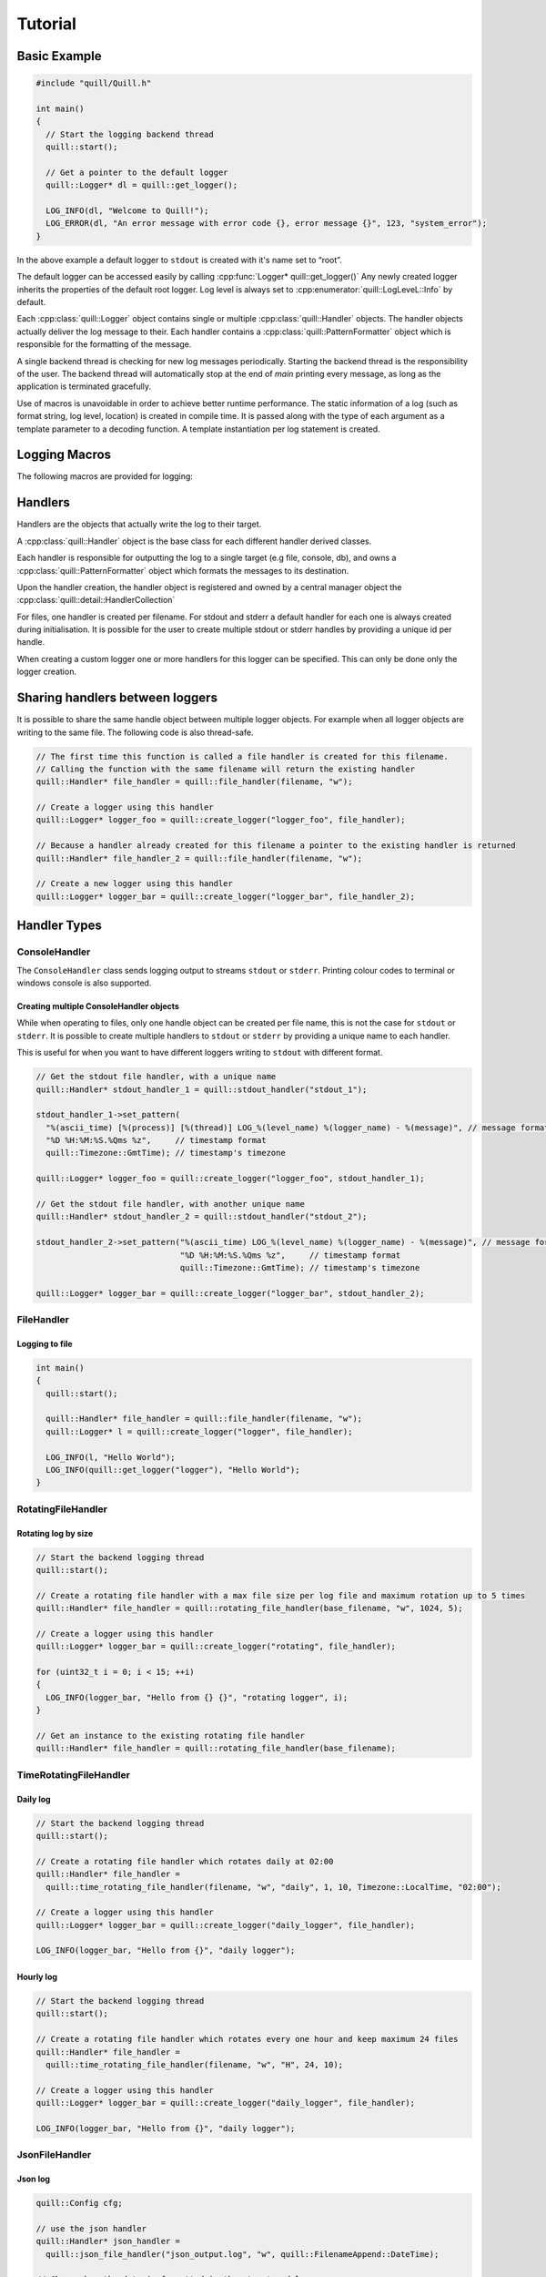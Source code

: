 .. usage:

##############################################################################
Tutorial
##############################################################################

Basic Example
=============

.. code:: cpp

   #include "quill/Quill.h"

   int main()
   {
     // Start the logging backend thread
     quill::start();

     // Get a pointer to the default logger
     quill::Logger* dl = quill::get_logger();

     LOG_INFO(dl, "Welcome to Quill!");
     LOG_ERROR(dl, "An error message with error code {}, error message {}", 123, "system_error");
   }

In the above example a default logger to ``stdout`` is created with it's name set to “root”.

The default logger can be accessed easily by calling :cpp:func:`Logger* quill::get_logger()`
Any newly created logger inherits the properties of the default root logger.
Log level is always set to :cpp:enumerator:`quill::LogLeveL::Info` by default.

Each :cpp:class:`quill::Logger` object contains single or multiple :cpp:class:`quill::Handler` objects. The handler
objects actually deliver the log message to their. Each handler contains a :cpp:class:`quill::PatternFormatter`
object which is responsible for the formatting of the message.

A single backend thread is checking for new log messages periodically. Starting the backend thread is the responsibility
of the user. The backend thread will automatically stop at the end of `main` printing every message, as long as the
application is terminated gracefully.

Use of macros is unavoidable in order to achieve better runtime performance. The static information of a log
(such as format string, log level, location) is created in compile time. It is passed along with the type of each
argument as a template parameter to a decoding function. A template instantiation per log statement is created.

Logging Macros
================

The following macros are provided for logging:

.. c:macro:: LOG_TRACE_L3(logger, log_message_format, args)
.. c:macro:: LOG_TRACE_L2(logger, log_message_format, args)
.. c:macro:: LOG_TRACE_L1(logger, log_message_format, args)
.. c:macro:: LOG_DEBUG(logger, log_message_format, args)
.. c:macro:: LOG_INFO(logger, log_message_format, args)
.. c:macro:: LOG_WARNING(logger, log_message_format, args)
.. c:macro:: LOG_ERROR(logger, log_message_format, args)
.. c:macro:: LOG_CRITICAL(logger, log_message_format, args)
.. c:macro:: LOG_BACKTRACE(logger, log_message_format, args)

Handlers
========

Handlers are the objects that actually write the log to their target.

A :cpp:class:`quill::Handler` object is the base class for each different handler derived classes.

Each handler is responsible for outputting the log to a single target (e.g file, console, db), and owns a
:cpp:class:`quill::PatternFormatter` object which formats the messages to its destination.

Upon the handler creation, the handler object is registered and owned by
a central manager object the :cpp:class:`quill::detail::HandlerCollection`

For files, one handler is created per filename. For stdout and stderr a
default handler for each one is always created during initialisation. It
is possible for the user to create multiple stdout or stderr handles by
providing a unique id per handle.

When creating a custom logger one or more handlers for this logger can
be specified. This can only be done only the logger creation.

Sharing handlers between loggers
==================================

It is possible to share the same handle object between multiple logger objects.
For example when all logger objects are writing to the same file. The following code is also thread-safe.

.. code:: cpp

     // The first time this function is called a file handler is created for this filename.
     // Calling the function with the same filename will return the existing handler
     quill::Handler* file_handler = quill::file_handler(filename, "w");

     // Create a logger using this handler
     quill::Logger* logger_foo = quill::create_logger("logger_foo", file_handler);

     // Because a handler already created for this filename a pointer to the existing handler is returned
     quill::Handler* file_handler_2 = quill::file_handler(filename, "w");

     // Create a new logger using this handler
     quill::Logger* logger_bar = quill::create_logger("logger_bar", file_handler_2);

Handler Types
==================================

ConsoleHandler
--------------

The ``ConsoleHandler`` class sends logging output to streams ``stdout`` or ``stderr``.
Printing colour codes to terminal or windows console is also supported.

.. doxygenfunction:: quill::stdout_handler

.. doxygenfunction:: quill::stderr_handler

Creating multiple ConsoleHandler objects
~~~~~~~~~~~~~~~~~~~~~~~~~~~~~~~~~~~~~~~~~~~~~~~~~~~~~~~~~~~~~~~

While when operating to files, only one handle object can be created per file name, this is not the case
for ``stdout`` or ``stderr``.
It is possible to create multiple handlers to ``stdout`` or ``stderr`` by providing a unique name to each handler.

This is useful for when you want to have different loggers writing to ``stdout`` with different format.

.. code:: cpp

     // Get the stdout file handler, with a unique name
     quill::Handler* stdout_handler_1 = quill::stdout_handler("stdout_1");

     stdout_handler_1->set_pattern(
       "%(ascii_time) [%(process)] [%(thread)] LOG_%(level_name) %(logger_name) - %(message)", // message format
       "%D %H:%M:%S.%Qms %z",     // timestamp format
       quill::Timezone::GmtTime); // timestamp's timezone

     quill::Logger* logger_foo = quill::create_logger("logger_foo", stdout_handler_1);

     // Get the stdout file handler, with another unique name
     quill::Handler* stdout_handler_2 = quill::stdout_handler("stdout_2");

     stdout_handler_2->set_pattern("%(ascii_time) LOG_%(level_name) %(logger_name) - %(message)", // message format
                                   "%D %H:%M:%S.%Qms %z",     // timestamp format
                                   quill::Timezone::GmtTime); // timestamp's timezone

     quill::Logger* logger_bar = quill::create_logger("logger_bar", stdout_handler_2);

FileHandler
-----------

.. doxygenfunction:: quill::file_handler

Logging to file
~~~~~~~~~~~~~~~~~~~~~

.. code:: cpp

    int main()
    {
      quill::start();

      quill::Handler* file_handler = quill::file_handler(filename, "w");
      quill::Logger* l = quill::create_logger("logger", file_handler);

      LOG_INFO(l, "Hello World");
      LOG_INFO(quill::get_logger("logger"), "Hello World");
    }

RotatingFileHandler
-------------------

.. doxygenfunction:: quill::rotating_file_handler

Rotating log by size
~~~~~~~~~~~~~~~~~~~~~

.. code:: cpp

     // Start the backend logging thread
     quill::start();

     // Create a rotating file handler with a max file size per log file and maximum rotation up to 5 times
     quill::Handler* file_handler = quill::rotating_file_handler(base_filename, "w", 1024, 5);

     // Create a logger using this handler
     quill::Logger* logger_bar = quill::create_logger("rotating", file_handler);

     for (uint32_t i = 0; i < 15; ++i)
     {
       LOG_INFO(logger_bar, "Hello from {} {}", "rotating logger", i);
     }

     // Get an instance to the existing rotating file handler
     quill::Handler* file_handler = quill::rotating_file_handler(base_filename);

TimeRotatingFileHandler
-----------------------

.. doxygenfunction:: quill::time_rotating_file_handler

Daily log
~~~~~~~~~~~~~~~~~~~~~

.. code:: cpp

     // Start the backend logging thread
     quill::start();

     // Create a rotating file handler which rotates daily at 02:00
     quill::Handler* file_handler =
       quill::time_rotating_file_handler(filename, "w", "daily", 1, 10, Timezone::LocalTime, "02:00");

     // Create a logger using this handler
     quill::Logger* logger_bar = quill::create_logger("daily_logger", file_handler);

     LOG_INFO(logger_bar, "Hello from {}", "daily logger");

Hourly log
~~~~~~~~~~~~~~~~~~~~~

.. code:: cpp

     // Start the backend logging thread
     quill::start();

     // Create a rotating file handler which rotates every one hour and keep maximum 24 files
     quill::Handler* file_handler =
       quill::time_rotating_file_handler(filename, "w", "H", 24, 10);

     // Create a logger using this handler
     quill::Logger* logger_bar = quill::create_logger("daily_logger", file_handler);

     LOG_INFO(logger_bar, "Hello from {}", "daily logger");

JsonFileHandler
-----------------------

.. doxygenfunction:: quill::json_file_handler

Json log
~~~~~~~~~~~~~~~~~~~~~

.. code:: cpp

     quill::Config cfg;

     // use the json handler
     quill::Handler* json_handler =
       quill::json_file_handler("json_output.log", "w", quill::FilenameAppend::DateTime);

     // Change how the date is formatted in the structured log.
     // JsonFileHandler must always have an empty pattern "" as the first argument.
     json_handler->set_pattern("", std::string{"%Y-%m-%d %H:%M:%S.%Qus"});

     // set this handler as the default for any new logger we are creating
     cfg.default_handlers.emplace_back(json_handler);

     quill::configure(cfg);

     // Start the logging backend thread
     quill::start();

     // log to the json file ONLY by using the default logger
     quill::Logger* logger = quill::get_logger();
     for (int i = 0; i < 2; ++i)
     {
       LOG_INFO(logger, "{method} to {endpoint} took {elapsed} ms", "POST", "http://", 10 * i);
     }

Filters
==================================

A Filter class that can be used for filtering log records in the backend working thread.

This is a simple way to ensure that a logger or handler will only output desired log messages.

One or several :cpp:class:`quill::FilterBase` can be added to a :cpp:class:`quill::Handler` instance using the :cpp:func:`void add_filter(std::unique_ptr<FilterBase> filter)`
The handler stores all added filters in a vector. The final log message is logged if all filters of the handler return `true`.

Filtering per handler
-----------------------

The below example logs all WARNING and higher log level messages to console and all INFO and lower level messages to a file.

.. code:: cpp

    // Filter class for our file handler
    class FileFilter : public quill::FilterBase
    {
    public:
      FileFilter() : quill::FilterBase("FileFilter"){};

      QUILL_NODISCARD bool filter(char const* thread_id, std::chrono::nanoseconds log_record_timestamp,
                                  quill::detail::LogRecordMetadata const& metadata,
                                  fmt::memory_buffer const& formatted_record) noexcept override
      {
        if (metadata.level() < quill::LogLevel::Warning)
        {
          return true;
        }
        return false;
      }
    };

    // Filter for the stdout handler
    class StdoutFilter : public quill::FilterBase
    {
    public:
      StdoutFilter() : quill::FilterBase("StdoutFilter"){};

      QUILL_NODISCARD bool filter(char const* thread_id, std::chrono::nanoseconds log_record_timestamp,
                                  quill::detail::LogRecordMetadata const& metadata,
                                  fmt::memory_buffer const& formatted_record) noexcept override
      {
        if (metadata.level() >= quill::LogLevel::Warning)
        {
          return true;
        }
        return false;
      }
    };

    int main()
    {
      // Start the logging backend thread
      quill::start();

      // Get a handler to the file
      // The first time this function is called a file handler is created for this filename.
      // Calling the function with the same filename will return the existing handler
      quill::Handler* file_handler = quill::file_handler("example_filters.log", "w");

      // Create and add the filter to our handler
      file_handler->add_filter(std::make_unique<FileFilter>());

      // Also create an stdout handler
      quill::Handler* stdout_handler = quill::stdout_handler("stdout_1");

      // Create and add the filter to our handler
      stdout_handler->add_filter(std::make_unique<StdoutFilter>());

      // Create a logger using this handler
      quill::Logger* logger = quill::create_logger("logger", {file_handler, stdout_handler});

      // Change the LogLevel to print everything
      logger->set_log_level(quill::LogLevel::TraceL3);

      // Log any message ..
    }

Formatters
==================================
The :cpp:class:`quill::PatternFormatter` specifies the layout of log records in the final output.

Each :cpp:class:`quill::Handler` object owns a PatternFormatter object.
This means that each Handler can be customised to output in a different format.

Customising the format output only be done prior to the creation of the
logger by calling :cpp:func:`inline void Handler::set_pattern(std::string const &format_pattern, std::string const &timestamp_format = std::string{"%H:%M:%S.%Qns"}, Timezone timezone = Timezone::LocalTime)`.

The following format is used by default :

``ascii_time [thread_id] filename:line level_name logger_name - message``

If no custom format is set each newly created Handler uses the same formatting as the default logger.

The format output can be customised by providing a string of certain
attributes.

+-------------------+----------------+---------------------------------+
| Name              | Format         | Description                     |
+===================+================+=================================+
| ascii_time        | %(ascii_time)  | Human-readable time when the    |
|                   |                | LogRecord was created. By       |
|                   |                | default this is of the form     |
|                   |                | ‘2003-07-08 16:49:45,896’ (the  |
|                   |                | numbers after the comma are     |
|                   |                | millisecond portion of the      |
|                   |                | time).                          |
+-------------------+----------------+---------------------------------+
| filename          | %(filename)    | Filename portion of pathname.   |
+-------------------+----------------+---------------------------------+
| function_name     | %(             | Name of function containing the |
|                   | function_name) | logging call.                   |
+-------------------+----------------+---------------------------------+
| level_name        | %(level_name)  | Text logging level for the      |
|                   |                | message (‘TRACEL3’, ‘TRACEL2’,  |
|                   |                | ‘TRACEL1’, ‘DEBUG’, ‘INFO’,     |
|                   |                | ‘WARNING’, ‘ERROR’, ‘CRITICAL’, |
|                   |                | ‘BACKTRACE’).                   |
+-------------------+----------------+---------------------------------+
| level_id          | %(level_id)    | Abbreviated level name (‘T3’,   |
|                   |                | ‘T2’, ‘T1’, ‘D’, ‘I’, ‘W’, ‘E’, |
|                   |                | ‘C’, ‘BT’).                     |
+-------------------+----------------+---------------------------------+
| lineno            | %(lineno)      | Source line number where the    |
|                   |                | logging call was issued (if     |
|                   |                | available).                     |
+-------------------+----------------+---------------------------------+
| message           | %(message)     | The logged message, computed as |
|                   |                | msg % args. This is set when    |
|                   |                | Formatter.format() is invoked.  |
+-------------------+----------------+---------------------------------+
| logger_name       | %(logger_name) | Name of the logger used to log  |
|                   |                | the call.                       |
+-------------------+----------------+---------------------------------+
| pathname          | %(pathname)    | Full pathname of the source     |
|                   |                | file where the logging call was |
|                   |                | issued (if available).          |
+-------------------+----------------+---------------------------------+
| thread            | %(thread)      | Thread ID (if available).       |
+-------------------+----------------+---------------------------------+
| thread name       | %(thread_name) | Thread name if set. The name of |
|                   |                | the thread must be set prior to |
|                   |                | issuing any log statement on    |
|                   |                | that thread.                    |
+-------------------+----------------+---------------------------------+
| process           | %(process)     | Process ID                      |
+-------------------+----------------+---------------------------------+

Customising the timestamp
-----------------------------

The timestamp is customisable by :
- Format. Same format specifiers as ``strftime(...)`` format without the additional ``.Qms`` ``.Qus`` ``.Qns`` arguments.
-  Local timezone or GMT timezone. Local timezone is used by default.
-  Fractional second precision. Using the additional fractional second specifiers in the timestamp format string.

========= ============
Specifier Description
========= ============
%Qms      Milliseconds
%Qus      Microseconds
%Qns      Nanoseconds
========= ============

By default ``"%H:%M:%S.%Qns"`` is used.

.. note:: MinGW does not support all ``strftime(...)`` format specifiers and you might get a ``bad alloc`` if the format specifier is not supported

Setting a default formatter for logging to stdout
----------------------------------------------------------

.. code:: cpp

     // Get the stdout file handler
     quill::Handler* console_handler = quill::stdout_handler();

     // Set a custom formatter for this handler
     console_handler->set_pattern("%(ascii_time) [%(process)] [%(thread)] %(logger_name) - %(message)", // format
                               "%D %H:%M:%S.%Qms %z",     // timestamp format
                               quill::Timezone::GmtTime); // timestamp's timezone

     // Config using the custom ts class and the stdout handler
     quill::Config cfg;
     cfg.default_handlers.emplace_back(console_handler);
     quill::configure(cfg);

     // Start the backend logging thread
     quill::start();

     // Log using the default logger
     LOG_INFO(quill::get_logger(), "The default logger is using a custom format");

     // Obtain a new logger. Since no handlers were specified during the creation of the new logger. The new logger will use the default logger's handlers. In that case it will use the stdout_handler with the modified format.
     quill::Logger* logger_foo = quill::create_logger("logger_foo");

     LOG_INFO(logger_foo, "The new logger is using the custom format");

Setting a default formatter on a FileHandler
----------------------------------------------------------

.. code:: cpp

     // Start the logging backend thread
     quill::start();

     // Calling the function with the same filename will return the existing handler
     quill::Handler* file_handler = quill::file_handler(filename, "w");

     // Set a custom pattern to this file handler
     file_handler->set_pattern("%(ascii_time) [%(process)] [%(thread)] %(logger_name) - %(message)", // format
                               "%D %H:%M:%S.%Qms %z",     // timestamp format
                               quill::Timezone::GmtTime); // timestamp's timezone

     // Create a logger using this handler
     quill::Logger* logger_foo = quill::create_logger("logger_foo", file_handler);

     // Log using the logger
     LOG_INFO(logger_foo, "Hello from {}", "library foo");

Logger
==============

Quill creates a default :cpp:class:`quill::Logger` with a ``stdout`` handler with name as ``root``.
The default logger can be accessed easily by calling :cpp:func:`Logger* quill::get_logger()`

The default logger can be easily customised by replacing its instance
with another logger. It is possible to change the handler of the default
logger and the formatter of the default logger This however has to be
done in the beginning before the logger is used.

Logger creation
-----------------------------

New logger instances can be created by the user with the desired name, handlers and formatter.
The logger object are never instantiated directly. Instead they first have to get created by calling

Based on the create function that was used the new logger might inherit all properties of the default logger or get created with it’s own custom properties.

.. doxygenfunction:: quill::create_logger(std::string const &logger_name, std::optional<TimestampClockType> timestamp_clock_type = std::nullopt, std::optional<TimestampClock*> timestamp_clock = std::nullopt)
.. doxygenfunction:: quill::create_logger(std::string const &logger_name, Handler *handler, std::optional<TimestampClockType> timestamp_clock_type = std::nullopt, std::optional<TimestampClock*> timestamp_clock = std::nullopt)
.. doxygenfunction:: quill::create_logger(std::string const &logger_name, std::initializer_list<Handler*> handlers, std::optional<TimestampClockType> timestamp_clock_type = std::nullopt, std::optional<TimestampClock*> timestamp_clock = std::nullopt)
.. doxygenfunction:: quill::create_logger(std::string const &logger_name, std::vector<Handler*> const &handlers, std::optional<TimestampClockType> timestamp_clock_type = std::nullopt, std::optional<TimestampClock*> timestamp_clock = std::nullopt)

Logger access
-----------------------------

.. doxygenfunction:: quill::get_logger

.. note:: Multiple calls to ``get_logger(name)`` will slow your code down since it will first use a lock mutex lock and then perform a look up. The advise is to store a ``quill::Logger*`` and use that pointer directly, at least in code hot paths.

Create single handler logger
-----------------------------

.. code:: cpp

     // Get a handler to a file
     quill::Handler* file_handler = quill::file_handler("example.log", "w");

     // Create a logger using this handler
     quill::Logger* logger_foo = quill::create_logger("logger_foo", file_handler);

     LOG_INFO(logger_foo, "Hello from {}", "library foo");

Create multi handler logger
-----------------------------

.. code:: cpp

     // Get a handler to a file
     quill::Handler* file_handler = quill::file_handler(filename, "w");

     // Get a handler to stdout
     quill::Handler* stdout_handler = quill::stdout_handler();

     // Create a logger using both handlers
     quill::Logger* logger_foo = quill::create_logger("logger_foo", {file_handler, quill::stdout_handler()});

     LOG_INFO(logger_foo, "Hello from {}", "library foo");
